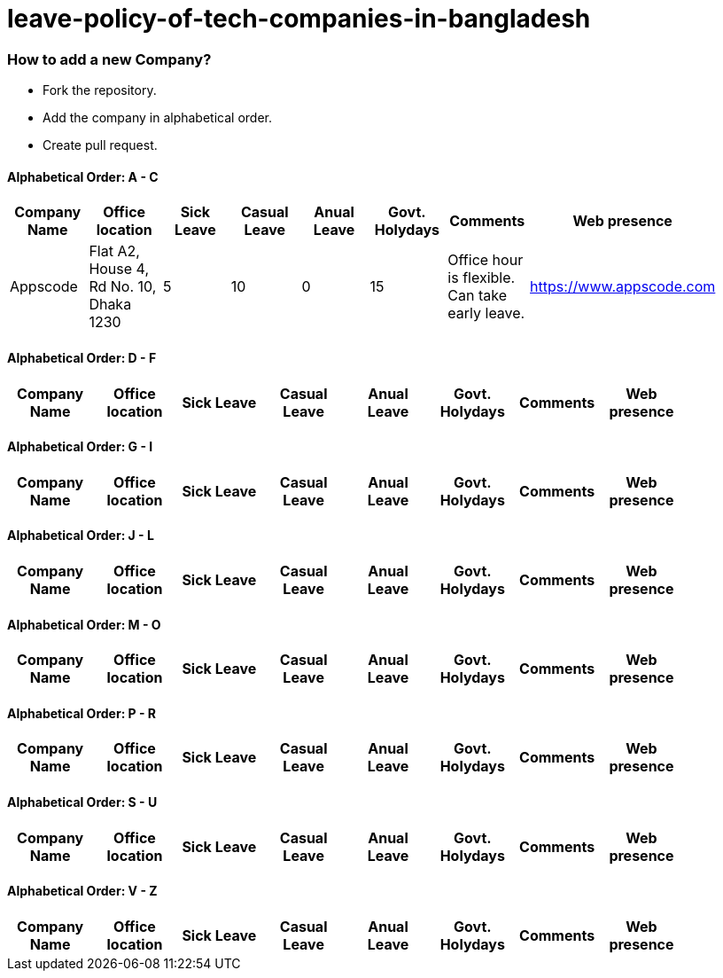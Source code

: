 # leave-policy-of-tech-companies-in-bangladesh

=== How to add a new Company?

- Fork the repository.
- Add the company in alphabetical order.
- Create pull request.




==== Alphabetical Order: A - C
|===
| Company Name| Office location | Sick Leave | Casual Leave | Anual Leave | Govt. Holydays| Comments | Web presence  |

| Appscode
| Flat A2, House 4, Rd No. 10, Dhaka 1230
| 5
| 10
| 0
| 15
| Office hour is flexible. Can take early leave.
|https://www.appscode.com |

|===

==== Alphabetical Order: D - F
|===
| Company Name| Office location | Sick Leave | Casual Leave | Anual Leave | Govt. Holydays| Comments | Web presence  |

|===

==== Alphabetical Order: G - I
|===
| Company Name| Office location | Sick Leave | Casual Leave | Anual Leave | Govt. Holydays| Comments | Web presence  |

|===

==== Alphabetical Order: J - L
|===
| Company Name| Office location | Sick Leave | Casual Leave | Anual Leave | Govt. Holydays| Comments | Web presence  |

|===

==== Alphabetical Order: M - O
|===
| Company Name| Office location | Sick Leave | Casual Leave | Anual Leave | Govt. Holydays| Comments | Web presence  |

|===

==== Alphabetical Order: P - R
|===
| Company Name| Office location | Sick Leave | Casual Leave | Anual Leave | Govt. Holydays| Comments | Web presence  |

|===

==== Alphabetical Order: S - U
|===
| Company Name| Office location | Sick Leave | Casual Leave | Anual Leave | Govt. Holydays| Comments | Web presence  |

|===

==== Alphabetical Order: V - Z
|===
| Company Name| Office location | Sick Leave | Casual Leave | Anual Leave | Govt. Holydays| Comments | Web presence  |

|===
